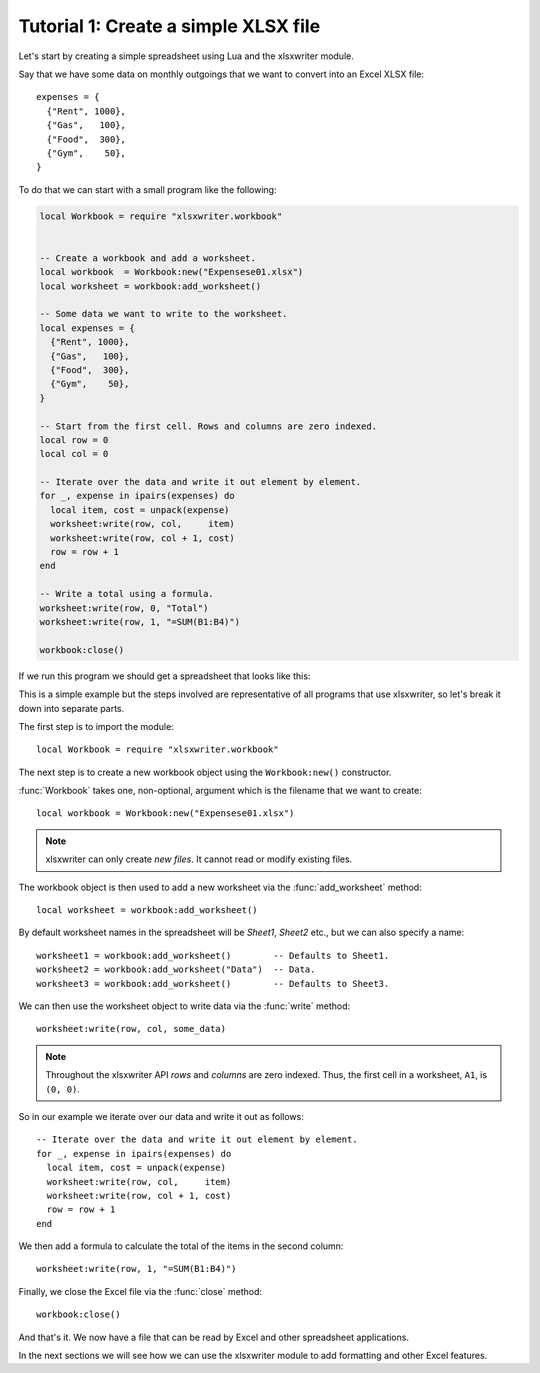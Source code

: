 .. _tutorial1:

Tutorial 1: Create a simple XLSX file
=====================================

.. highlight:: lua

Let's start by creating a simple spreadsheet using Lua and the xlsxwriter
module.

Say that we have some data on monthly outgoings that we want to convert into an
Excel XLSX file::

    expenses = {
      {"Rent", 1000},
      {"Gas",   100},
      {"Food",  300},
      {"Gym",    50},
    }

To do that we can start with a small program like the following:

.. code-block:: lua

    local Workbook = require "xlsxwriter.workbook"


    -- Create a workbook and add a worksheet.
    local workbook  = Workbook:new("Expensese01.xlsx")
    local worksheet = workbook:add_worksheet()

    -- Some data we want to write to the worksheet.
    local expenses = {
      {"Rent", 1000},
      {"Gas",   100},
      {"Food",  300},
      {"Gym",    50},
    }

    -- Start from the first cell. Rows and columns are zero indexed.
    local row = 0
    local col = 0

    -- Iterate over the data and write it out element by element.
    for _, expense in ipairs(expenses) do
      local item, cost = unpack(expense)
      worksheet:write(row, col,     item)
      worksheet:write(row, col + 1, cost)
      row = row + 1
    end

    -- Write a total using a formula.
    worksheet:write(row, 0, "Total")
    worksheet:write(row, 1, "=SUM(B1:B4)")

    workbook:close()

If we run this program we should get a spreadsheet that looks like this:

.. image:: _images/tutorial01.png

This is a simple example but the steps involved are representative of all
programs that use xlsxwriter, so let's break it down into separate parts.

The first step is to import the module::

    local Workbook = require "xlsxwriter.workbook"

The next step is to create a new workbook object using the ``Workbook:new()``
constructor.

:func:`Workbook` takes one, non-optional, argument which is the filename that
we want to create::

    local workbook = Workbook:new("Expensese01.xlsx")

.. note::
   xlsxwriter can only create *new files*. It cannot read or modify existing
   files.

The workbook object is then used to add a new worksheet via the
:func:`add_worksheet` method::

    local worksheet = workbook:add_worksheet()

By default worksheet names in the spreadsheet will be `Sheet1`, `Sheet2` etc.,
but we can also specify a name::

    worksheet1 = workbook:add_worksheet()        -- Defaults to Sheet1.
    worksheet2 = workbook:add_worksheet("Data")  -- Data.
    worksheet3 = workbook:add_worksheet()        -- Defaults to Sheet3.

We can then use the worksheet object to write data via the :func:`write`
method::

    worksheet:write(row, col, some_data)

.. Note::
   Throughout the xlsxwriter API *rows* and *columns* are zero indexed. Thus,
   the first cell in a worksheet, ``A1``, is ``(0, 0)``.

So in our example we iterate over our data and write it out as follows::

    -- Iterate over the data and write it out element by element.
    for _, expense in ipairs(expenses) do
      local item, cost = unpack(expense)
      worksheet:write(row, col,     item)
      worksheet:write(row, col + 1, cost)
      row = row + 1
    end

We then add a formula to calculate the total of the items in the second column::

    worksheet:write(row, 1, "=SUM(B1:B4)")

Finally, we close the Excel file via the :func:`close` method::

    workbook:close()

And that's it. We now have a file that can be read by Excel and other
spreadsheet applications.

In the next sections we will see how we can use the xlsxwriter module to add
formatting and other Excel features.
